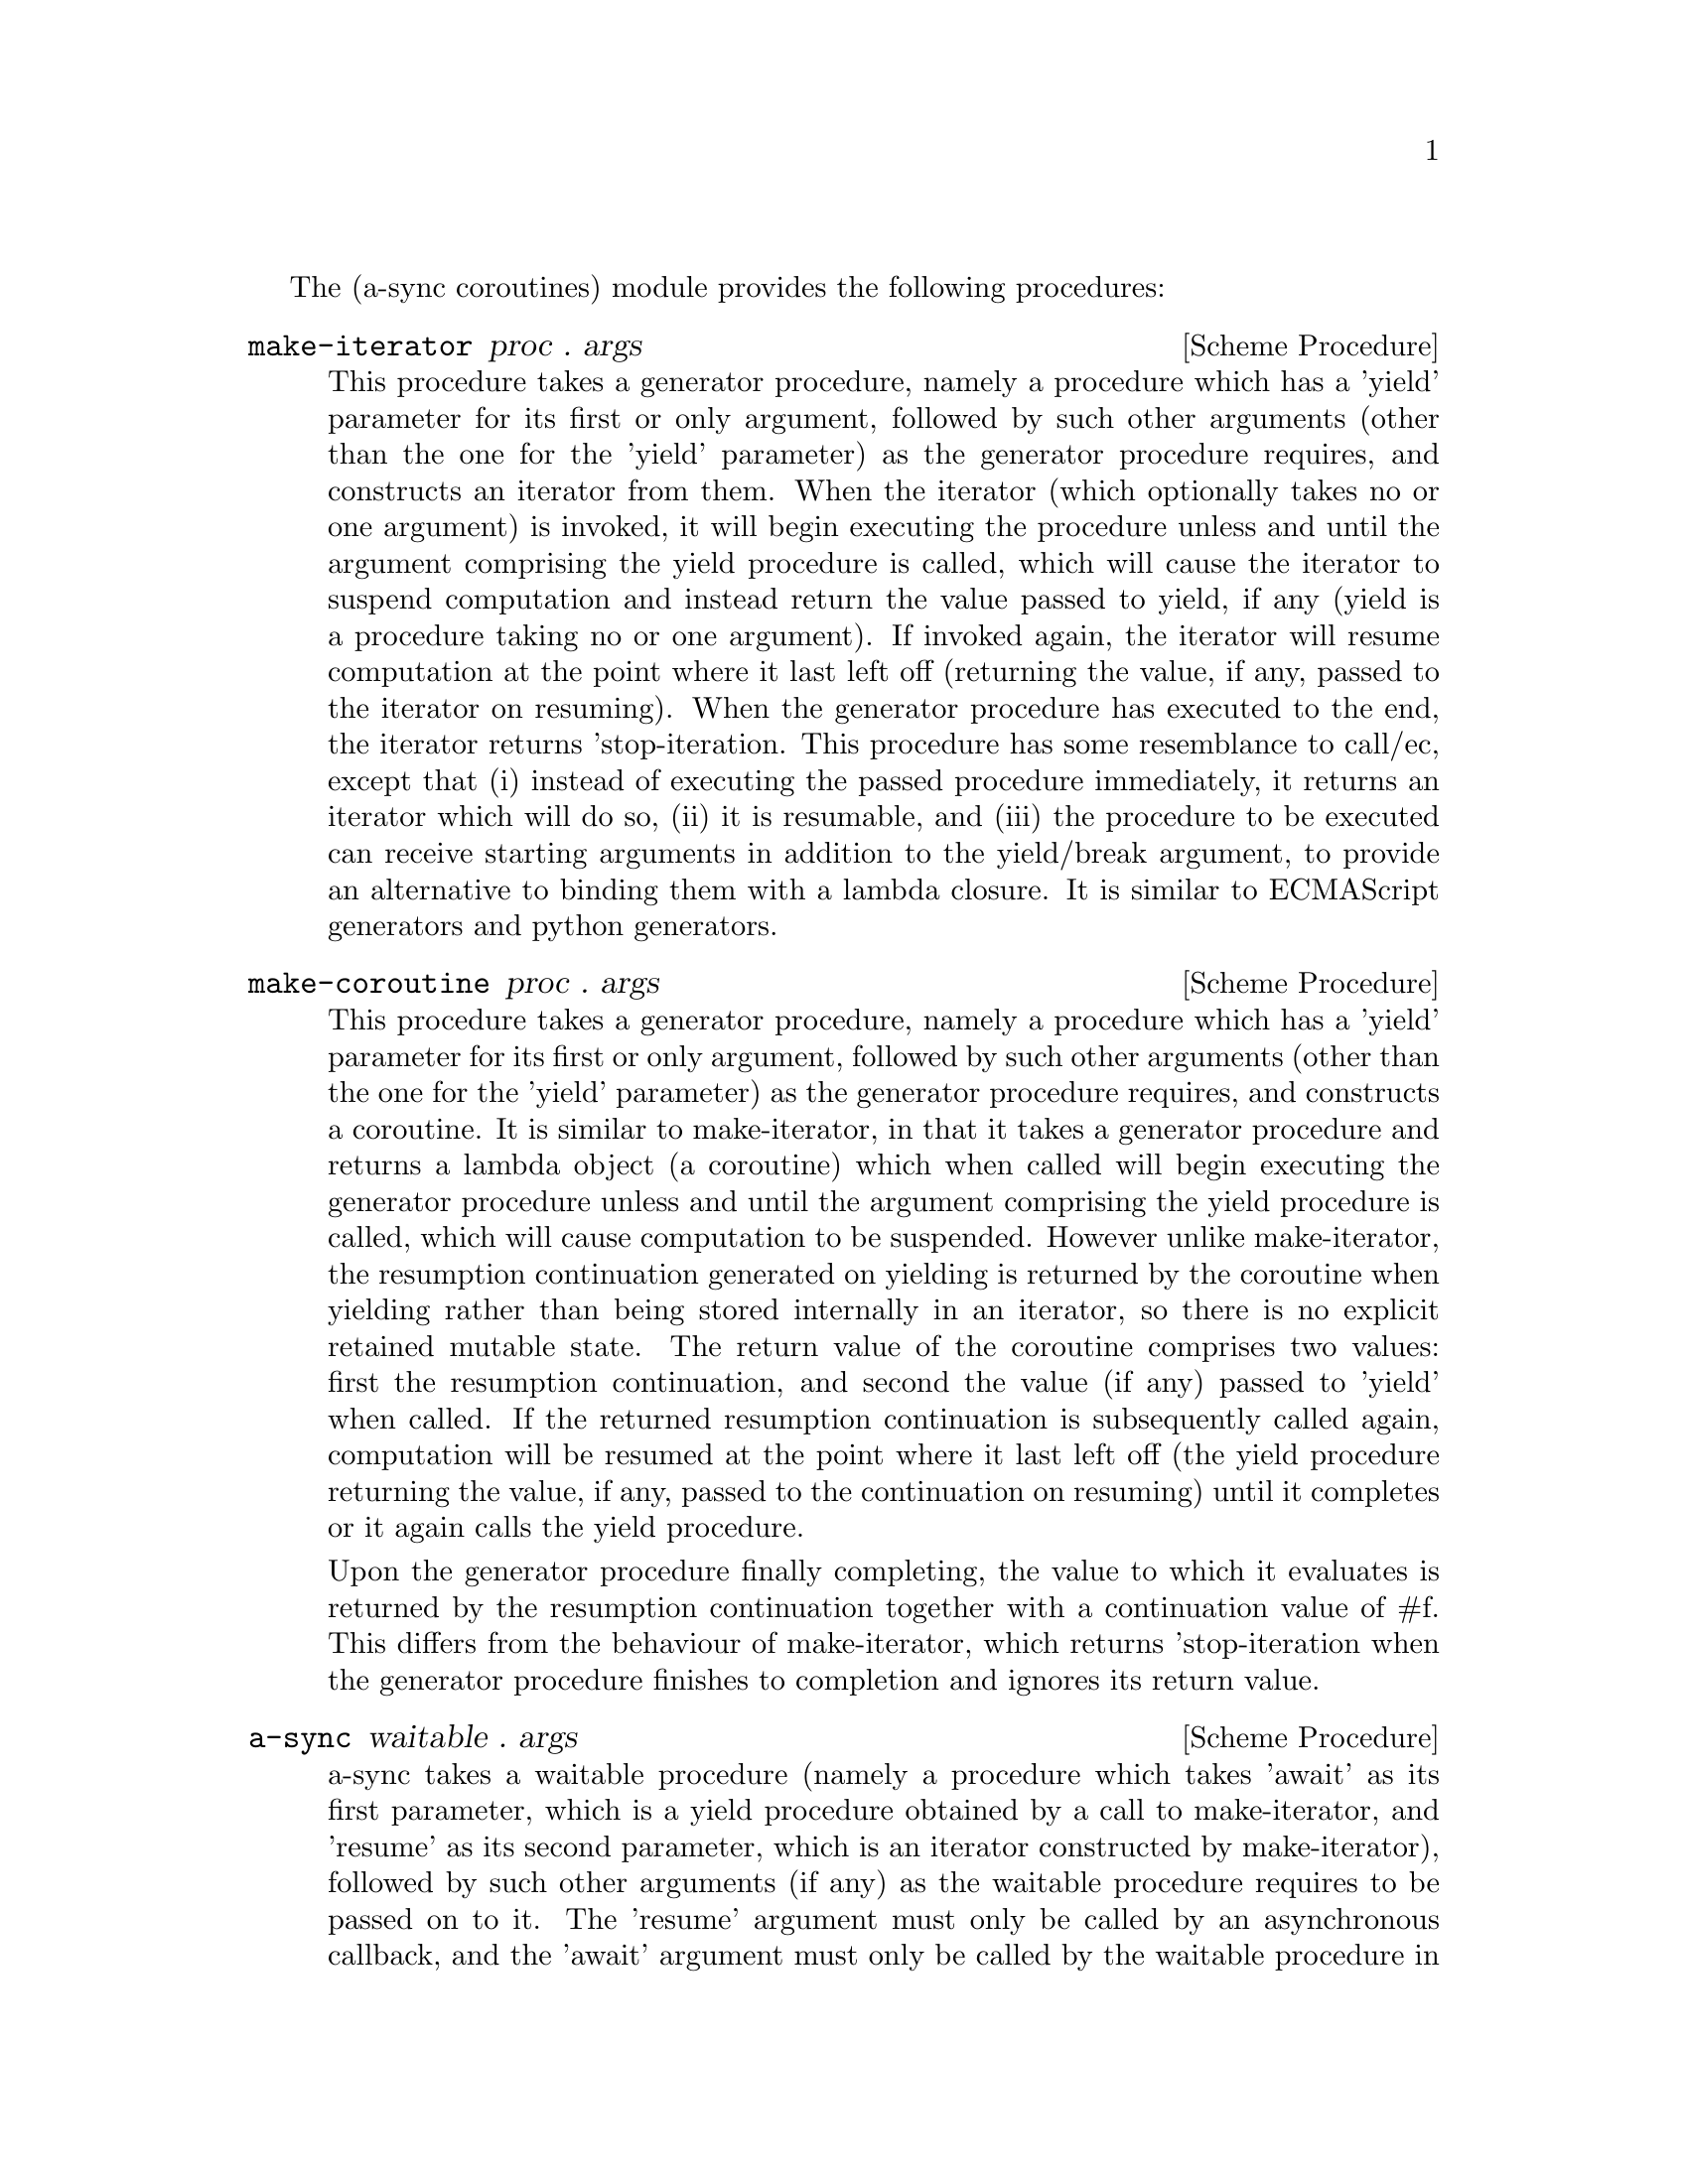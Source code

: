 @node coroutines,event loop,overview,Top

The (a-sync coroutines) module provides the following procedures:

@deffn {Scheme Procedure} make-iterator proc . args
This procedure takes a generator procedure, namely a procedure which
has a 'yield' parameter for its first or only argument, followed by
such other arguments (other than the one for the 'yield' parameter) as
the generator procedure requires, and constructs an iterator from
them.  When the iterator (which optionally takes no or one argument)
is invoked, it will begin executing the procedure unless and until the
argument comprising the yield procedure is called, which will cause
the iterator to suspend computation and instead return the value
passed to yield, if any (yield is a procedure taking no or one
argument).  If invoked again, the iterator will resume computation at
the point where it last left off (returning the value, if any, passed
to the iterator on resuming).  When the generator procedure has
executed to the end, the iterator returns 'stop-iteration.  This
procedure has some resemblance to call/ec, except that (i) instead of
executing the passed procedure immediately, it returns an iterator
which will do so, (ii) it is resumable, and (iii) the procedure to be
executed can receive starting arguments in addition to the yield/break
argument, to provide an alternative to binding them with a lambda
closure.  It is similar to ECMAScript generators and python
generators.
@end deffn

@deffn {Scheme Procedure} make-coroutine proc . args
This procedure takes a generator procedure, namely a procedure which
has a 'yield' parameter for its first or only argument, followed by
such other arguments (other than the one for the 'yield' parameter) as
the generator procedure requires, and constructs a coroutine.  It is
similar to make-iterator, in that it takes a generator procedure and
returns a lambda object (a coroutine) which when called will begin
executing the generator procedure unless and until the argument
comprising the yield procedure is called, which will cause computation
to be suspended.  However unlike make-iterator, the resumption
continuation generated on yielding is returned by the coroutine when
yielding rather than being stored internally in an iterator, so there
is no explicit retained mutable state.  The return value of the
coroutine comprises two values: first the resumption continuation, and
second the value (if any) passed to 'yield' when called.  If the
returned resumption continuation is subsequently called again,
computation will be resumed at the point where it last left off (the
yield procedure returning the value, if any, passed to the
continuation on resuming) until it completes or it again calls the
yield procedure.

Upon the generator procedure finally completing, the value to which it
evaluates is returned by the resumption continuation together with a
continuation value of #f.  This differs from the behaviour of
make-iterator, which returns 'stop-iteration when the generator
procedure finishes to completion and ignores its return value.
@end deffn

@deffn {Scheme Procedure} a-sync waitable . args
a-sync takes a waitable procedure (namely a procedure which takes
'await' as its first parameter, which is a yield procedure obtained by
a call to make-iterator, and 'resume' as its second parameter, which
is an iterator constructed by make-iterator), followed by such other
arguments (if any) as the waitable procedure requires to be passed on
to it.  The 'resume' argument must only be called by an asynchronous
callback, and the 'await' argument must only be called by the waitable
procedure in order to block until the callback is ready to let it
resume.  When it unblocks, the 'await' argument returns the value (if
any) passed to 'resume' by the callback.  This async procedure must be
called in the same thread as that in which the event loop runs (as
must 'await' and 'resume').

None of the code in the waitable procedure should block on other
things in the program, except by calls to await (which do not in fact
block, even though they appear to do so).

The way it works is that the call to a-sync will begin executing the
waitable procedure and will return as soon as the first (or only) call
to 'await' is made by that procedure, or as soon as the waitable
procedure returns if it makes no calls to 'await'.  Any subsequent
resumptions of the waitable procedure will take place in the event
loop concerned as delimited continuations, via the calls to 'resume'
made by the callbacks.  The effect of the waitable procedure
subsequently ending, or of further calls to 'await' being made within
the same waitable procedure, is to return control to the event loop by
recommencing execution at the point where the most recent previous
call to 'resume' was made by the last callback to execute.

An exception thrown in a waitable procedure before the first call to
'await' to be made by it which is not handled locally will propagate
out of the a-sync procedure where it may be caught normally.  However,
if so caught but a callback established by the same waitable procedure
call still runs and invokes 'resume', the waitable procedure will
begin running again in the callback.  If the same exception is thrown
again in consequence, it will propagate out of 'resume' in that
callback, and then out of the event loop - if the event loop in the
event-loop module is used, this means that it will propagate out of
the call to event-loop-run!.  It is therefore best if such exceptions
are handled locally within the waitable procedure.  Any exception
thrown in the waitable procedure after the first call to 'await' which
is not handled locally will propagate into the previously called
callback at the point where 'resume' was last called.  If this is
handled in the callback, then control will be returned to the event
loop and the remainder of the waitable procedure will not execute.  If
that exception is not handled locally in the callback, or if the
callback throws an exception of its own, then it will propagate out of
the event loop - if the event loop in the event-loop module is used,
this means that it will propagate out of the call to event-loop-run!.
If an exception propagates out of event-loop-run! for that or some
other reason, then the event loop will be left in a valid state and it
will be as if event-loop-quit! had been called on it, but it is then
up to the user to catch that exception once it is out of
event-loop-run! if she does not want the program to terminate.

After the call to 'resume', the callback should normally just return
(with a #t or #f value in the case of a file watch or a timeout on an
event-loop object from the event loop module).  If a-sync is used with
a file watch or timeout on an event-loop object constructed by
make-event-loop, the watch callback or timeout callback should
normally, when the call to 'resume' returns, either always return #f
(so the callback only fires once) or always return #t (so it is
responsibility of the waitable procedure to terminate the watch or
timeout repetitions).  That way, there can never be a case where the
callback has been removed from the event loop by returning false but
the waitable procedure still thinks it has a call to 'await' to be
made.  The @ref{event loop,,event-loop} module has await-task!,
await-task-in-thread!, await-task-in-event-loop!, await-generator!,
await-generator-in-thread!, await-generator-in-event-loop!,
await-timeout!, a-sync-read-watch!, await-getline!,
await-geteveryline!, await-getsomelines!, a-sync-write-watch! and
await-put-string!  convenience procedures which will correctly set
this up for you automatically, and the @ref{compose,,compose} module
provides a compose-a-sync macro for composition.  If those convenience
procedures are used, exceptions should always be handled locally in
the waitable procedure (and if the callback might throw, in the
callback also) if it is undesirable that uncaught exceptions propagate
out of event-loop-run!.  In the case of await-task-in-thread!, that
procedure also takes an optional handler argument which will handle
any exceptions thrown by the task: otherwise the task thread throwing
would terminate the program if not caught within the task.

There can be as many calls to 'await' and asynchronous callbacks in
any one waitable procedure as wanted, to enable composition of
asynchronous operations.  However, you cannot run two or more
asynchronous tasks at the same time with the same await-resume pair
without an intervening call to await except by doing extra work,
because the first call to 'await' will match the first callback which
happens to call 'resume', and so on.  In such cases, 'resume' would
need to return something like a key-value pair so that the result can
be correctly identified.  Accordingly this practice is discouraged.
Instead, when composing asynchronous tasks within any one waitable
procedure, operate on a 'start-task --> await-on-result --> start-task
--> await-on-result ...' basis, and make calls to a-sync on separate
waitable procedures for tasks which are to run independently (as soon
as any code calls a-sync's 'await' procedure in any a-sync block,
a-sync will return and whatever follows it will begin executing,
including any following a-sync block).  The convenience procedures
mentioned above make this easy for many use cases (see the examples
below).  A waitable procedure can itself call a-sync to construct
another await-resume pair for the purpose of starting other
asynchronous events.

So, don't do this:

@example
(set-default-event-loop!) ;; if none has yet been set
(a-sync (lambda (await resume)

	  (timeout-post! 100
			 (lambda ()
			   (resume "expired")
			   #f))
	  (event-post! (lambda ()
			 (resume (+ 1 1))))

	  (simple-format #t "Timeout ~A\n" (await))
	  (simple-format #t "1 + 1 is ~A\n" (await))))
(event-loop-run!)
@end example

Instead do this, where the two asynchronous operations are to run
consecutively:

@example
(set-default-event-loop!) ;; if none has yet been set
(a-sync (lambda (await resume)

	  (timeout-post! 100
			 (lambda ()
			   (resume "expired")
			   #f))
	  (simple-format #t "Timeout ~A\n" (await))
	  (event-post! (lambda ()
			 (resume (+ 1 1))))

	  (simple-format #t "1 + 1 is ~A\n" (await))))
(event-loop-run!)
@end example

or this, where the two asynchronous operations are to run concurrently
(the summing of 1 and 1 will finish before the timeout):

@example
(set-default-event-loop!) ;; if none has yet been set
(a-sync (lambda (await resume)
	  (timeout-post! 100
			 (lambda ()
			   (resume "expired")
			   #f))
	  (simple-format #t "Timeout ~A\n" (await))))
(a-sync (lambda (await resume)
	  (event-post! (lambda ()
			 (resume (+ 1 1))))
	  (simple-format #t "1 + 1 is ~A\n" (await))))
	  
(event-loop-run!)
@end example

or this, to loop asynchronously with a series of results:

@example
(set-default-event-loop!) ;; if none has yet been set
(a-sync (lambda (await resume)
	  ;; executing task in event loop thread
	  (let loop ((count 0))
	    (if (< count 5)
		(begin
		  (event-post! (lambda () (resume (* 2 count))))
		  (loop (1+ count)))
		(event-post! (lambda () (resume 'stop-iteration)))))
	  (let loop ()
	    (let ((res (await)))
	      (when (not (eq? 'stop-iteration res))
		(display res)(newline)
		(loop))))

	  ;; executing task in a worker thread
	  (call-with-new-thread
	   (lambda ()
	     (let loop ((count 5))
	       (if (< count 10)
		   (begin
		     (event-post! (lambda () (resume (* 2 count))))
		     (loop (1+ count)))
		   (event-post! (lambda () (resume 'stop-iteration)))))))
	  (let loop ()
	    (let ((res (await)))
	      (when (not (eq? 'stop-iteration res))
		(display res)(newline)
		(loop))))
	  (event-loop-block! #f)))
(event-loop-block! #t) ;; worker thread in operation
(event-loop-run!)
@end example

Or better, for many use cases when composing on the event loop from
the @ref{event loop,,event-loop} module, you can use the await helper
procedures, as follows (in this example the two asynchronous
operations run consecutively):

@example
(set-default-event-loop!) ;; if none has yet been set
(a-sync (lambda (await resume)
	  (simple-format #t
			 "Timeout ~A\n"
			 (await-timeout! await resume
					 100
					 (lambda ()
					   "expired")))
	  (simple-format #t "1 + 1 is ~A\n"
			 (await-task! await resume
				      (lambda ()
					(+ 1 1))))))
(event-loop-run!)
@end example

or this, where the two asynchronous operations run concurrently (the
summing of 1 and 1 will finish before the timeout)

@example
(set-default-event-loop!) ;; if none has yet been set
(a-sync (lambda (await resume)
	  (simple-format #t
			 "Timeout ~A\n"
			 (await-timeout! await resume
					 100
					 (lambda ()
					   "expired")))))
(a-sync (lambda (await resume)
	  (simple-format #t "1 + 1 is ~A\n"
			 (await-task! await resume
				      (lambda ()
					(+ 1 1))))))
(event-loop-run!)
@end example

or this, to loop asynchronously with a series of results:

@example
(set-default-event-loop!) ;; if none has yet been set
(a-sync (lambda (await resume)
	  (await-generator! await resume
			    (lambda (yield)
			      (let loop ((count 0))
				(when (< count 5)
				  (yield (* 2 count))
				  (loop (1+ count)))))
			    (lambda (val)
			      (display val)
			      (newline)))
          (await-generator-in-thread! await resume
				      (lambda (yield)
					(let loop ((count 5))
					  (when (< count 10)
					    (yield (* 2 count))
					    (loop (1+ count)))))
				      (lambda (val)
					(display val)
					(newline)))
	  (event-loop-block! #f)))
(event-loop-block! #t) ;; worker thread in operation
(event-loop-run!)
@end example

Or the compose-a-sync macro in the @ref{compose,,compose} module can
be used so that these examples are constructed as follows (in this
first case the two asynchronous operations run consecutively)

@example
(set-default-event-loop!) ;; if none has yet been set
(compose-a-sync ((ret1 (await-timeout! 100
				       (lambda ()
					 "expired")))
		 (ignore ((no-await (simple-format #t "Timeout ~A\n" ret1))))
		 (ret2 (await-task! (lambda ()
				      (+ 1 1)))))
	   ((no-await (simple-format #t "1 + 1 is ~A\n" ret2))))
(event-loop-run!)
@end example

and this, where the two asynchronous operations run concurrently (the
summing of 1 and 1 will finish before the timeout)

@example
(set-default-event-loop!) ;; if none has yet been set
(compose-a-sync ((ret (await-timeout! 100
				      (lambda ()
				        "expired"))))
	   ((no-await (simple-format #t "Timeout ~A\n" ret))))
(compose-a-sync ((ret (await-task! (lambda ()
				     (+ 1 1)))))
	   ((no-await (simple-format #t "1 + 1 is ~A\n" ret))))
(event-loop-run!)
@end example

or this, to loop asynchronously with a series of results:

@example
(set-default-event-loop!) ;; if none has yet been set
(compose-a-sync ()
		(await-generator! (lambda (yield)
				    (let loop ((count 0))
				      (when (< count 5)
					(yield (* 2 count))
					(loop (1+ count)))))
				  (lambda (val)
				    (display val)
				    (newline)))
		(await-generator-in-thread! (lambda (yield)
					      (let loop ((count 5))
						(when (< count 10)
						  (yield (* 2 count))
						  (loop (1+ count)))))
					    (lambda (val)
					      (display val)
					      (newline)))
		((no-await (event-loop-block! #f))))
(event-loop-block! #t) ;; worker thread in operation
(event-loop-run!)
@end example

The a-sync procedure can be used with any event loop, including the
glib event loop provided by guile-gnome and so with gtk+ callbacks,
and with the event loop in the event-loop module.

For a further overview of the operation of 'a-sync', see the
@ref{overview,,general overview}
@end deffn
